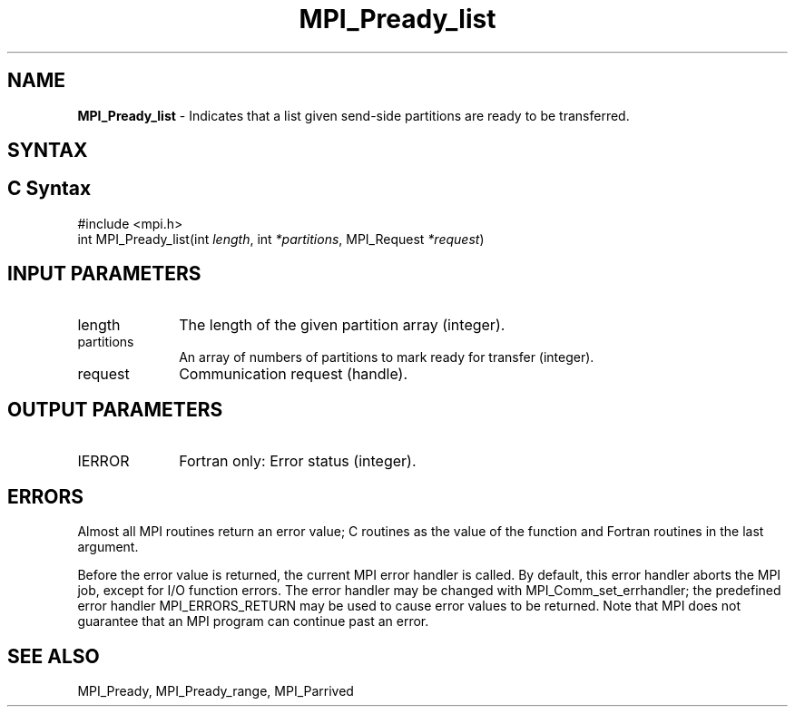 .\" -*- nroff -*-
.\" Copyright 2013 Los Alamos National Security, LLC. All rights reserved.
.\" Copyright (c) 2010-2015 Cisco Systems, Inc.  All rights reserved.
.\" Copyright 2006-2008 Sun Microsystems, Inc.
.\" Copyright (c) 1996 Thinking Machines Corporation
.\" Copyright (c) 2020      Google, LLC. All rights reserved.
.\" Copyright (c) 2020      Sandia National Laboratories. All rights reserved.
.\" $COPYRIGHT$
.TH MPI_Pready_list 3 "Unreleased developer copy" "gitclone" "Open MPI"
.SH NAME
\fBMPI_Pready_list\fP \- Indicates that a list given send-side partitions are ready to be transferred.

.SH SYNTAX
.ft R
.SH C Syntax
.nf
#include <mpi.h>
int MPI_Pready_list(int\fI length\fP, int\fI *partitions\fP, MPI_Request\fI *request\fP)

.fi
.SH INPUT PARAMETERS
.ft R
.TP 1i
length
The length of the given partition array (integer).
.TP 1i
partitions
An array of numbers of partitions to mark ready for transfer (integer).
.TP 1i
request
Communication request (handle).

.SH OUTPUT PARAMETERS
.ft R
.TP 1i
IERROR
Fortran only: Error status (integer).

.SH ERRORS
Almost all MPI routines return an error value; C routines as the value of the function and Fortran routines in the last argument.
.sp
Before the error value is returned, the current MPI error handler is
called. By default, this error handler aborts the MPI job, except for I/O function errors. The error handler may be changed with MPI_Comm_set_errhandler; the predefined error handler MPI_ERRORS_RETURN may be used to cause error values to be returned. Note that MPI does not guarantee that an MPI program can continue past an error.

.SH SEE ALSO
MPI_Pready, MPI_Pready_range, MPI_Parrived
.br
